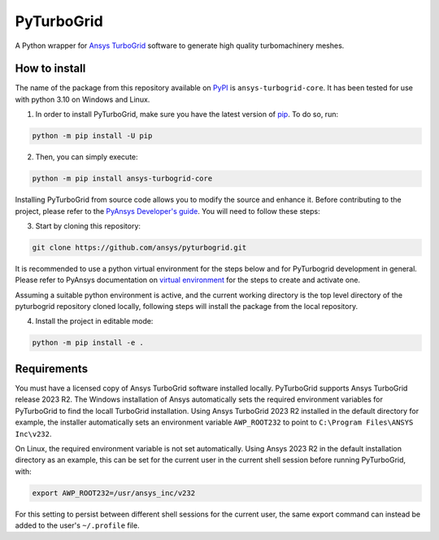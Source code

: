 PyTurboGrid
================
|pyansys| |python| |pypi| |GH-CI| |codecov| |MIT| |black|

.. |pyansys| image:: https://img.shields.io/badge/Py-Ansys-ffc107.svg?logo=data:image/png;base64,iVBORw0KGgoAAAANSUhEUgAAABAAAAAQCAIAAACQkWg2AAABDklEQVQ4jWNgoDfg5mD8vE7q/3bpVyskbW0sMRUwofHD7Dh5OBkZGBgW7/3W2tZpa2tLQEOyOzeEsfumlK2tbVpaGj4N6jIs1lpsDAwMJ278sveMY2BgCA0NFRISwqkhyQ1q/Nyd3zg4OBgYGNjZ2ePi4rB5loGBhZnhxTLJ/9ulv26Q4uVk1NXV/f///////69du4Zdg78lx//t0v+3S88rFISInD59GqIH2esIJ8G9O2/XVwhjzpw5EAam1xkkBJn/bJX+v1365hxxuCAfH9+3b9/+////48cPuNehNsS7cDEzMTAwMMzb+Q2u4dOnT2vWrMHu9ZtzxP9vl/69RVpCkBlZ3N7enoDXBwEAAA+YYitOilMVAAAAAElFTkSuQmCC
   :target: https://docs.pyansys.com/
   :alt: PyAnsys

.. |python| image:: https://img.shields.io/pypi/pyversions/pyturbogrid?logo=pypi
   :target: https://pypi.org/project/pyturbogrid/
   :alt: Python

.. |pypi| image:: https://img.shields.io/pypi/v/pyturbogrid.svg?logo=python&logoColor=white
   :target: https://pypi.org/project/pyturbogrid
   :alt: PyPI

.. |codecov| image:: https://codecov.io/gh/pyansys/pyturbogrid/branch/main/graph/badge.svg
   :target: https://codecov.io/gh/pyansys/pyturbogrid
   :alt: Codecov

.. |GH-CI| image:: https://github.com/pyansys/pyturbogrid/actions/workflows/ci.yml/badge.svg
   :target: https://github.com/pyansys/pyturbogrid/actions/workflows/ci.yml
   :alt: GH-CI

.. |MIT| image:: https://img.shields.io/badge/License-MIT-yellow.svg
   :target: https://opensource.org/licenses/MIT
   :alt: MIT

.. |black| image:: https://img.shields.io/badge/code%20style-black-000000.svg?style=flat
   :target: https://github.com/psf/black
   :alt: Black

.. |intro| image:: https://github.com/pyansys/pyturbogrid/raw/main/doc/source/_static/turbine_blade_squealer_tip_conformal_white_rounded.png
   :alt: TurboGrid
   :width: 600 

A Python wrapper for `Ansys TurboGrid`_ software to generate high quality turbomachinery meshes.

|intro| 

.. inclusion-marker-do-not-remove

How to install
--------------

The name of the package from this repository available on `PyPI`_ is ``ansys-turbogrid-core``. It has been tested for use with python 3.10 on Windows and Linux.

1. In order to install PyTurboGrid, make sure you have the latest version of `pip`_. To do so, run:

.. code:: bash

    python -m pip install -U pip

2. Then, you can simply execute:

.. code:: bash

    python -m pip install ansys-turbogrid-core


Installing PyTurboGrid from source code allows you to modify the source and enhance it. Before contributing to the project, please refer to the `PyAnsys Developer's guide`_. You will need to follow these steps:

3. Start by cloning this repository:

.. code:: bash

   git clone https://github.com/ansys/pyturbogrid.git
      
It is recommended to use a python virtual environment for the steps below and for PyTurbogrid development in general. Please refer to PyAnsys documentation on `virtual environment`_ for the steps to create and activate one. 

Assuming a suitable python environment is active, and the current working directory is the top level directory of the pyturbogrid repository cloned locally, following steps will install the package from the local repository.
      
4. Install the project in editable mode:

.. code:: bash
   
   python -m pip install -e . 

Requirements
------------

You must have a licensed copy of Ansys TurboGrid software installed locally. PyTurboGrid supports Ansys TurboGrid release 2023 R2. The Windows installation of Ansys automatically sets the required environment variables for PyTurboGrid to find the locall TurboGrid installation. Using Ansys TurboGrid 2023 R2 installed in the default directory for example, the installer automatically sets an environment variable ``AWP_ROOT232`` to point to ``C:\Program Files\ANSYS Inc\v232``.

On Linux, the required environment variable is not set automatically. Using Ansys 2023 R2 in the default installation directory as an example, this can be set for the current user in the current shell session before running PyTurboGrid, with:

.. code:: console

    export AWP_ROOT232=/usr/ansys_inc/v232

For this setting to persist between different shell sessions for the current user, the same export command can instead be added to the user's ``~/.profile`` file.


.. LINKS AND REFERENCES
.. _Ansys TurboGrid: https://www.ansys.com/products/fluids/ansys-turbogrid
.. _black: https://github.com/psf/black
.. _flake8: https://flake8.pycqa.org/en/latest/
.. _isort: https://github.com/PyCQA/isort
.. _pip: https://pypi.org/project/pip/
.. _pre-commit: https://pre-commit.com/
.. _PyAnsys Developer's guide: https://dev.docs.pyansys.com/
.. _pytest: https://docs.pytest.org/en/stable/
.. _PyPI: https://pypi.org/
.. _Sphinx: https://www.sphinx-doc.org/en/master/
.. _tox: https://tox.wiki/
.. _virtual environment: https://dev.docs.pyansys.com/how-to/setting-up.html#virtual-environments
